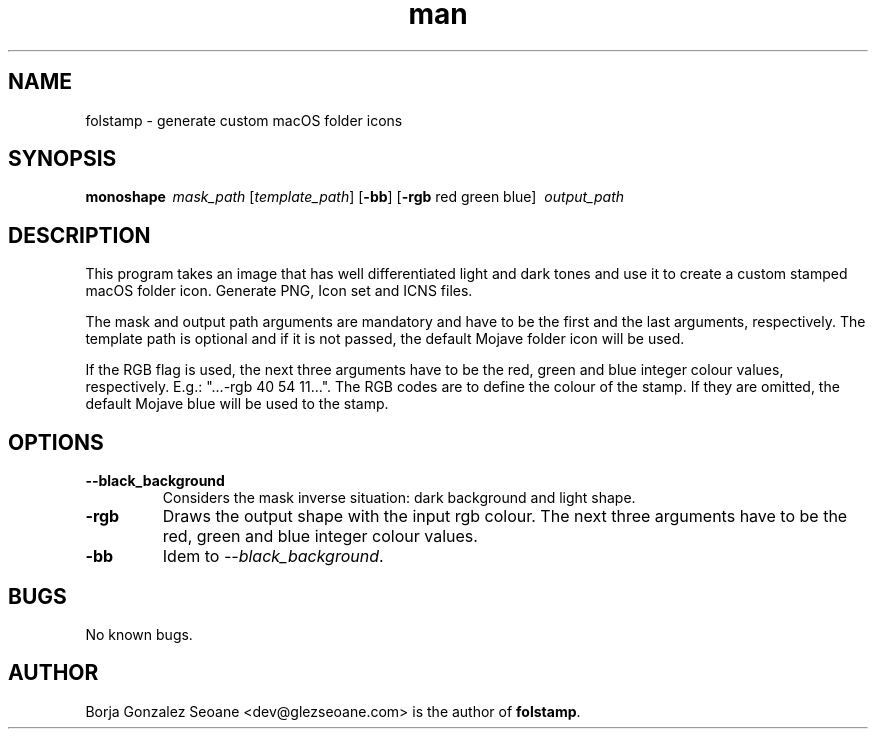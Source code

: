.\" Manpage for folstamp.
.\" Contact dev@glezseoane.com to any requirement.
.TH man 1 "8 Jul 2019" "0.1dev0" "folstamp man page"
.SH NAME
folstamp \- generate custom macOS folder icons
.SH SYNOPSIS
\fBmonoshape\fR\ \fI\ mask_path\fR\ [\fItemplate_path\fR\] [\fB\-bb\fR] [\fB\-rgb\fR red green blue] \fI\ output_path\fR
.SH DESCRIPTION
This program takes an image that has well differentiated light and dark tones and use it to create a custom stamped macOS folder icon. Generate PNG, Icon set and ICNS files.

The mask and output path arguments are mandatory and have to be the first and the last arguments, respectively. The template path is optional and if it is not passed, the default Mojave folder icon will be used.

If the RGB flag is used, the next three arguments have to be the red, green and blue integer colour values, respectively. E.g.: "...-rgb 40 54 11...". The RGB codes are to define the colour of the stamp. If they are omitted, the default Mojave blue will be used to the stamp.
.SH OPTIONS
.IP "\fB\--black_background\fR"
Considers the mask inverse situation: dark background and light shape.
.IP "\fB\-rgb\fR"
Draws the output shape with the input rgb colour. The next three arguments have to be the red, green and blue integer colour values.

.IP "\fB\-bb\fR"
Idem to \fI\--black_background\fR.
.SH BUGS
No known bugs.
.SH AUTHOR
Borja Gonzalez Seoane <dev@glezseoane.com> is the author of \fBfolstamp\fR.